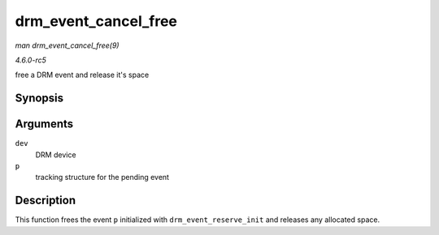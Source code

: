 .. -*- coding: utf-8; mode: rst -*-

.. _API-drm-event-cancel-free:

=====================
drm_event_cancel_free
=====================

*man drm_event_cancel_free(9)*

*4.6.0-rc5*

free a DRM event and release it's space


Synopsis
========

.. c:function:: void drm_event_cancel_free( struct drm_device * dev, struct drm_pending_event * p )

Arguments
=========

``dev``
    DRM device

``p``
    tracking structure for the pending event


Description
===========

This function frees the event ``p`` initialized with
``drm_event_reserve_init`` and releases any allocated space.


.. ------------------------------------------------------------------------------
.. This file was automatically converted from DocBook-XML with the dbxml
.. library (https://github.com/return42/sphkerneldoc). The origin XML comes
.. from the linux kernel, refer to:
..
.. * https://github.com/torvalds/linux/tree/master/Documentation/DocBook
.. ------------------------------------------------------------------------------
